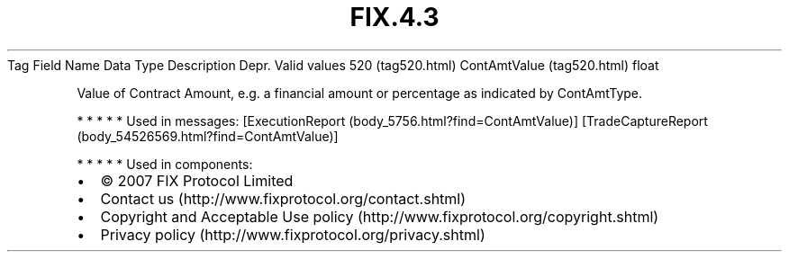.TH FIX.4.3 "" "" "Tag #520"
Tag
Field Name
Data Type
Description
Depr.
Valid values
520 (tag520.html)
ContAmtValue (tag520.html)
float
.PP
Value of Contract Amount, e.g. a financial amount or percentage as
indicated by ContAmtType.
.PP
   *   *   *   *   *
Used in messages:
[ExecutionReport (body_5756.html?find=ContAmtValue)]
[TradeCaptureReport (body_54526569.html?find=ContAmtValue)]
.PP
   *   *   *   *   *
Used in components:

.PD 0
.P
.PD

.PP
.PP
.IP \[bu] 2
© 2007 FIX Protocol Limited
.IP \[bu] 2
Contact us (http://www.fixprotocol.org/contact.shtml)
.IP \[bu] 2
Copyright and Acceptable Use policy (http://www.fixprotocol.org/copyright.shtml)
.IP \[bu] 2
Privacy policy (http://www.fixprotocol.org/privacy.shtml)
